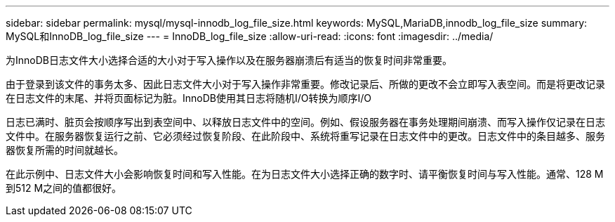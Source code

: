 ---
sidebar: sidebar 
permalink: mysql/mysql-innodb_log_file_size.html 
keywords: MySQL,MariaDB,innodb_log_file_size 
summary: MySQL和InnoDB_log_file_size 
---
= InnoDB_log_file_size
:allow-uri-read: 
:icons: font
:imagesdir: ../media/


[role="lead"]
为InnoDB日志文件大小选择合适的大小对于写入操作以及在服务器崩溃后有适当的恢复时间非常重要。

由于登录到该文件的事务太多、因此日志文件大小对于写入操作非常重要。修改记录后、所做的更改不会立即写入表空间。而是将更改记录在日志文件的末尾、并将页面标记为脏。InnoDB使用其日志将随机I/O转换为顺序I/O

日志已满时、脏页会按顺序写出到表空间中、以释放日志文件中的空间。例如、假设服务器在事务处理期间崩溃、而写入操作仅记录在日志文件中。在服务器恢复运行之前、它必须经过恢复阶段、在此阶段中、系统将重写记录在日志文件中的更改。日志文件中的条目越多、服务器恢复所需的时间就越长。

在此示例中、日志文件大小会影响恢复时间和写入性能。在为日志文件大小选择正确的数字时、请平衡恢复时间与写入性能。通常、128 M到512 M之间的值都很好。
